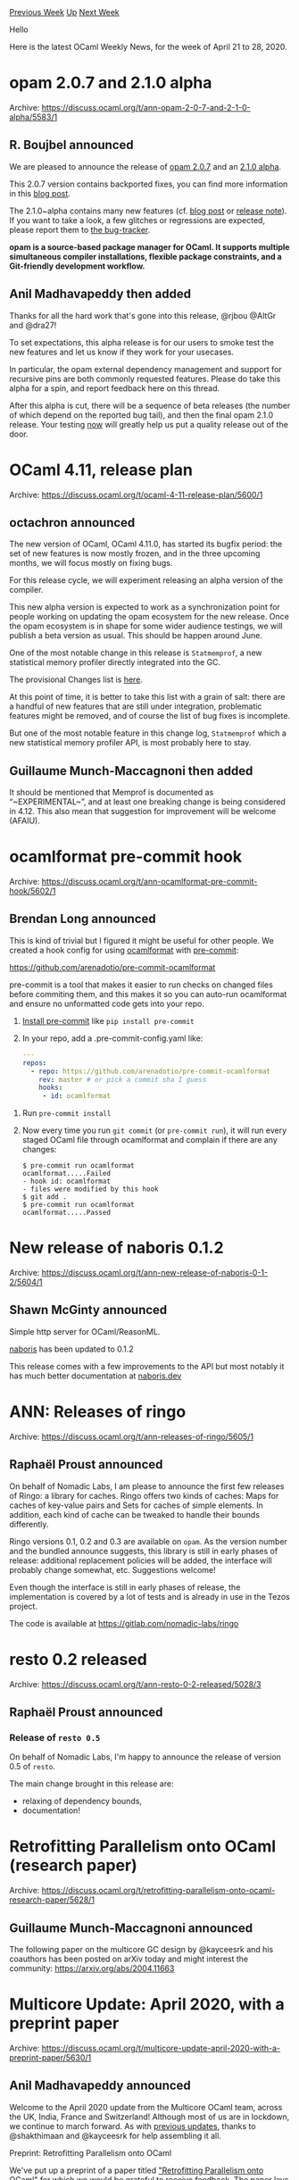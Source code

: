 #+OPTIONS: ^:nil
#+OPTIONS: html-postamble:nil
#+OPTIONS: num:nil
#+OPTIONS: toc:nil
#+OPTIONS: author:nil
#+HTML_HEAD: <style type="text/css">#table-of-contents h2 { display: none } .title { display: none } .authorname { text-align: right }</style>
#+HTML_HEAD: <style type="text/css">.outline-2 {border-top: 1px solid black;}</style>
#+TITLE: OCaml Weekly News
[[http://alan.petitepomme.net/cwn/2020.04.21.html][Previous Week]] [[http://alan.petitepomme.net/cwn/index.html][Up]] [[http://alan.petitepomme.net/cwn/2020.05.05.html][Next Week]]

Hello

Here is the latest OCaml Weekly News, for the week of April 21 to 28, 2020.

#+TOC: headlines 1


* opam 2.0.7 and 2.1.0 alpha
:PROPERTIES:
:CUSTOM_ID: 1
:END:
Archive: https://discuss.ocaml.org/t/ann-opam-2-0-7-and-2-1-0-alpha/5583/1

** R. Boujbel announced


We are pleased to announce the release of [[https://github.com/ocaml/opam/releases/tag/2.0.7][opam 2.0.7]] and an
[[https://github.com/ocaml/opam/releases/tag/2.1.0-alpha][2.1.0 alpha]].

This 2.0.7 version contains backported fixes, you can find more information in this [[https://opam.ocaml.org/blog/opam-2-0-7][blog
post]].

The 2.1.0~alpha contains many new features (cf. [[https://opam.ocaml.org/blog/opam-2-1-0-alpha/][blog post]] or
[[https://github.com/ocaml/opam/releases/tag/2.1.0-alpha][release note]]). If you want to take a look, a few glitches
or regressions are expected, please report them to [[https://github.com/ocaml/opam/issues][the bug-tracker]].

*opam is a source-based package manager for OCaml. It supports multiple simultaneous compiler installations, flexible package constraints, and a Git-friendly development workflow.*
      

** Anil Madhavapeddy then added


Thanks for all the hard work that's gone into this release, @rjbou @AltGr and @dra27!

To set expectations, this alpha release is for our users to smoke test the new features and let us know if they work
for your usecases.

In particular, the opam external dependency management and support for recursive pins are both commonly requested
features. Please do take this alpha for a spin, and report feedback here on this thread.

After this alpha is cut, there will be a sequence of beta releases (the number of which depend on the reported bug
tail), and then the final opam 2.1.0 release. Your testing _now_ will greatly help us put a quality release out of
the door.
      



* OCaml 4.11, release plan
:PROPERTIES:
:CUSTOM_ID: 2
:END:
Archive: https://discuss.ocaml.org/t/ocaml-4-11-release-plan/5600/1

** octachron announced


The new version of OCaml, OCaml 4.11.0, has started its bugfix period: the set of new features is now mostly frozen,
and in the three upcoming months, we will focus mostly on fixing bugs.

For this release cycle, we will experiment releasing an alpha version of the compiler.

This new alpha version is expected to work as a synchronization point for people working on updating the opam
ecosystem for the new release. Once the opam ecosystem is in shape for some wider audience testings, we will publish
a beta version as usual. This should be happen around June.

One of the most notable change in this release is ~Statmemprof~, a new statistical memory profiler directly
integrated into the GC.

The provisional Changes list is [[https://github.com/ocaml/ocaml/blob/4.11/Changes][here]].

At this point of time, it is better to take this list with a grain of salt: there are a handful of new features that
are still under integration, problematic features might be removed, and of course the list of bug fixes is
incomplete.

But one of the most notable feature in this change log, ~Statmemprof~ which a new statistical memory profiler API, is
most probably here to stay.
      

** Guillaume Munch-Maccagnoni then added


It should be mentioned that Memprof is documented as “~EXPERIMENTAL~”, and at least one breaking change is being
considered in 4.12. This also mean that suggestion for improvement will be welcome (AFAIU).
      



* ocamlformat pre-commit hook
:PROPERTIES:
:CUSTOM_ID: 3
:END:
Archive: https://discuss.ocaml.org/t/ann-ocamlformat-pre-commit-hook/5602/1

** Brendan Long announced


This is kind of trivial but I figured it might be useful for other people. We created a hook config for using
[[https://github.com/ocaml-ppx/ocamlformat#ocamlformat][ocamlformat]] with [[https://pre-commit.com/][pre-commit]]:

https://github.com/arenadotio/pre-commit-ocamlformat

pre-commit is a tool that makes it easier to run checks on changed files before commiting them, and this makes it so
you can auto-run ocamlformat and ensure no unformatted code gets into your repo.

 1. [[https://pre-commit.com/#install][Install pre-commit]] like ~pip install pre-commit~
 2. In your repo, add a .pre-commit-config.yaml like:
    #+begin_src yaml
    ---
    repos:
      - repo: https://github.com/arenadotio/pre-commit-ocamlformat
        rev: master # or pick a commit sha I guess
        hooks:
         - id: ocamlformat
    #+end_src
3. Run ~pre-commit install~
4. Now every time you run ~git commit~ (or ~pre-commit run~), it will run every staged OCaml file through ocamlformat and complain if there are any changes:
    #+begin_src shell
    $ pre-commit run ocamlformat
    ocamlformat.....Failed
    - hook id: ocamlformat
    - files were modified by this hook
    $ git add .
    $ pre-commit run ocamlformat
    ocamlformat.....Passed
    #+end_src
      



* New release of naboris 0.1.2
:PROPERTIES:
:CUSTOM_ID: 4
:END:
Archive: https://discuss.ocaml.org/t/ann-new-release-of-naboris-0-1-2/5604/1

** Shawn McGinty announced


Simple http server for OCaml/ReasonML.

[[https://naboris.dev][naboris]] has been updated to 0.1.2

This release comes with a few improvements to the API but most notably it has much better documentation at
[[https://naboris.dev][naboris.dev]]
      



* ANN: Releases of ringo
:PROPERTIES:
:CUSTOM_ID: 5
:END:
Archive: https://discuss.ocaml.org/t/ann-releases-of-ringo/5605/1

** Raphaël Proust announced


On behalf of Nomadic Labs, I am please to announce the first few releases of Ringo: a library for caches. Ringo
offers two kinds of caches: Maps for caches of key-value pairs and Sets for caches of simple elements. In addition,
each kind of cache can be tweaked to handle their bounds differently.

Ringo versions 0.1, 0.2 and 0.3 are available on ~opam~. As the version number and the bundled announce suggests,
this library is still in early phases of release: additional replacement policies will be added, the interface will
probably change somewhat, etc. Suggestions welcome!

Even though the interface is still in early phases of release, the implementation is covered by a lot of tests and is
already in use in the Tezos project.

The code is available at https://gitlab.com/nomadic-labs/ringo
      



* resto 0.2 released
:PROPERTIES:
:CUSTOM_ID: 6
:END:
Archive: https://discuss.ocaml.org/t/ann-resto-0-2-released/5028/3

** Raphaël Proust announced


*** Release of ~resto 0.5~

On behalf of Nomadic Labs, I'm happy to announce the release of version 0.5 of ~resto~.

The main change brought in this release are:
- relaxing of dependency bounds,
- documentation!
      



* Retrofitting Parallelism onto OCaml (research paper)
:PROPERTIES:
:CUSTOM_ID: 7
:END:
Archive: https://discuss.ocaml.org/t/retrofitting-parallelism-onto-ocaml-research-paper/5628/1

** Guillaume Munch-Maccagnoni announced


The following paper on the multicore GC design by @kayceesrk and his coauthors has been posted on arXiv today and
might interest the community:
https://arxiv.org/abs/2004.11663
      



* Multicore Update: April 2020, with a preprint paper
:PROPERTIES:
:CUSTOM_ID: 8
:END:
Archive: https://discuss.ocaml.org/t/multicore-update-april-2020-with-a-preprint-paper/5630/1

** Anil Madhavapeddy announced


Welcome to the April 2020 update from the Multicore OCaml team, across the UK, India, France and Switzerland!
Although most of us are in lockdown, we continue to march forward.  As with [[https://discuss.ocaml.org/tag/multicore-monthly][previous
updates]], thanks to @shakthimaan and @kayceesrk for help assembling
it all.

**** Preprint: Retrofitting Parallelism onto OCaml

We've put up a preprint of a paper titled [[https://arxiv.org/abs/2004.11663]["Retrofitting Parallelism onto OCaml" ]] for which we would be grateful to receive feedback.  The paper lays out the problem space for the multicore extension
of OCaml  and presents the design choices, implementation and evaluation of the  concurrent garbage collector (GC).

Note that this is *not a final paper* as it is currently under peer review, so any feedback given now can still be
incorporated.  Please use the e-mail contact details in the [[https://arxiv.org/pdf/2004.11663.pdf][pdf paper]] for
@kayceesrk and myself so we can aggregate (and acknowledge!) any such comments.

**** Rebasing Progress

The Multicore OCaml rebase from 4.06.1 has gained momentum.  We have successfully rebased the parallel-minor-GC all
the way onto the [[https://github.com/ocaml-multicore/ocaml-multicore/tree/parallel_minor_gc_4_09][4.09 OCaml trees]].
We will publish updated opam packages when we get to the recently branched 4.11 in the next couple of weeks.

Rebasing complex features like this is a "slow and steady" process due to the number of intermediate conflicts and
bootstrapping, so we will not be publishing opam packages for every intermediate version -- instead, the 4.11 trees
will form the new "stable base" for any PRs.

**** Higher-level Domainslib API

A thread from [[https://discuss.ocaml.org/t/multicore-ocaml-march-2020-update/5406/8][last month's update]] on building
a parallel raytracer led to some useful advancements in the
[[https://github.com/ocaml-multicore/domainslib][domainslib]] library to provide async/await-style task support. See
the updates below for more details.

There is also an interesting discussion on
[[https://github.com/ocaml-multicore/ocaml-multicore/issues/324][ocaml-multicore/ocaml-multicore#324]] about how to go
about profiling and optimising your own small programs.  More experiments with parallel algorithms with different
scheduling properties would be most useful at this time.

**** Upstreamed features in 4.11

The [[https://discuss.ocaml.org/t/ocaml-4-11-release-plan/5600][4.11 release has recently branched]] and has the
following multicore-relevant changes in it:

- A concurrency-safe marshalling implementation (originally in [[https://github.com/ocaml/ocaml/pull/9293][ocaml#9293]], then implemented again in [[https://github.com/ocaml/ocaml/pull/9353][ocaml#9353]]). This will have a slight speed hit to marshalling-heavy programs, so feedback on trying this in your projects with 4.11 will be appreciated to the upstream OCaml issue tracker.
- A runtime eventlog tracing system using the CTF format is on the verge of being merged in 4.11 over in [[https://github.com/ocaml/ocaml/pull/9082][ocaml#9082]].  This will also be of interest to those who need sequential program profiling, and is a generalisation of the infrastructure that was essential to our development of the multicore GC.  If anyone is interested in helping with hacking on the OCaml side of CTF support to build clients, please get in touch with me or @kayceesrk.

In addition to the above highlights, we have also been making continuous improvements and additions to the Sandmark
benchmarking test infrastructure. The various ongoing and completed tasks are provided below for your reference.

*** Multicore OCaml

**** Ongoing

- [[https://github.com/ocaml-multicore/ocaml-multicore/tree/parallel_minor_gc_4_09][ocaml-multicore/ocaml-multicore]] Promote Multicore OCaml to trunk

  The rebasing of Multicore OCaml from 4.06 to 4.10 is being worked, and we are now at 4.09! In a few weeks, we expect to complete the rebase to the latest trunk release.
- [[https://github.com/ocaml-multicore/eventlog-tools][ocaml-multicore/eventlog-tools]]: OCaml Eventlog Tools

  A project that provides a set of tools for runtime tracing for OCaml 4.11.0 and higher has been created. This includes a simple OCaml decoder for eventlog's trace and a built-in chrome converter tool.
- [[https://github.com/ocaml-multicore/domainslib/pull/5][ocaml-multicore/domainslib#5]] Add parallel_scan to domainslib

  A [[https://en.wikipedia.org/wiki/Prefix_sum#Shared_memory:_Two-level_algorithm][parallel_scan]]  implementation that uses the Task API with prefix_sum and summed_area_table has now been added to the Domain-level Parallel Programming library for Multicore OCaml (domainslib) library.

**** Completed

The following PRs have been merged into Multicore OCaml and its ecosystem projects:

- [[https://github.com/ocaml-multicore/ocaml-multicore/pull/328][ocaml-multicore/ocaml-multicore#328]]
  Multicore compiler with Flambda

  Support for Flambda has been merged into the Multicore OCaml project repository. The translation is now performed at cmmgen instead of lambda for clambda conversion.
- [[https://github.com/ocaml-multicore/ocaml-multicore/issues/324][ocaml-multicore/ocaml-multicore#324]]
  Optimizing a Multicore program

  The following [[https://github.com/ocaml-multicore/ocaml-multicore/issues/324#issuecomment-610183856][documentation]] provides a detailed example on how to do performance debugging for a Multicore program to improve the runtime performance.
- [[https://github.com/ocaml-multicore/ocaml-multicore/pull/325][ocaml-multicore/ocaml-multicore#325]]
  Added eventlog_to_latencies.py script

  A script to generate a latency report from an eventlog has now been  included in the ocaml-multicore repository.
- [[https://github.com/ocaml-multicore/domainslib/pull/4][ocaml-multicore/domainslib#4]]
  Add support for task_pools

  The domainslib library now has support for work-stealing task pools with async/await parallelism. You are encouraged to try the [[https://github.com/ocaml-multicore/domainslib/tree/task_pool/test][examples]].

*** Benchmarking

A number of new benchmarks are being ported to the [[https://github.com/ocaml-bench/sandmark][Sandmark]] performance
benchmarking test suite.

- [[https://github.com/ocaml-bench/sandmark/pull/104][ocaml-bench/sandmark#104]]
  Added python pip3 dependency

  A check_dependency function has now been defined in the Makefile along with a list of dependencies and pip packages for Ubuntu. You can now run ~make depend~ prior to building the benchmark suite to ensure that you have the required software. The ~python3-pip~ package has been added to the list of dependencies.
- [[https://github.com/ocaml-bench/sandmark/issues/96][ocaml-bench/sandmark#96]]
  Sandmark Analyze notebooks

  The setup, builds and execution scripts for developer branches on bench2.ocamllabs.io have been migrated to winter.ocamllabs.io.

  A UI and automated script driven notebooks for analyzing sequential bench results is being worked upon.
- [[https://github.com/ocaml-bench/sandmark/pull/108][ocaml-bench/sandmark#108]]
  Porting mergesort and matrix multiplication using Task Pool API library

  This is an on-going PR to implement merge sort and matrix_multiplication using ~parallel_for~.
- [[https://github.com/Sudha247/cubicle/tree/add-multicore][cubicle]]

  ~Cubicle~ is a model checker and an automatic SMT theorem prover. At present, it is being ported to Multicore OCaml, and this is a work in progress.
- [[https://github.com/athas/raytracers/pull/6][raytracers]]

  Raytracers is a repository that contains ray tracer implementation for different parallel functional programming languages. The OCaml implementation has now been updated to use the new ~Domainslib.Task~ API.

  Also, a few [[https://github.com/kayceesrk/raytracers/blob/flambda/ocaml/myocamlbuild.ml][experiments]] were performed on flambda parameters for the Multicore raytracer which gives around 25% speedup, but it does not yet remove the boxing of floats. The experiments are to be repeated with a merge against the wip flambda2 trees on 4.11, that removes float boxing.

*** OCaml

**** Ongoing

- [[https://github.com/ocaml/ocaml/pull/9082][ocaml/ocaml#9082]]
  Eventlog tracing system

  A substantial number of commits have gone into this PR based on reviews and feedback. These include updates to the configure script, handling warnings and exceptions, adding build support for Windows, removing unused code and coding style changes. This patch will be cherry-picked for the 4.11 release.

**** Completed

- [[https://github.com/ocaml/ocaml/pull/9353][ocaml/ocaml#9353]]
  Reimplement ~output_value~ using a hash table to detect sharing

  This PR which implements a hash table and bit vector as required for Multicore OCaml has been merged to 4.11.

Our thanks as always go to all the OCaml developers and users in the community for their continued support, and
contribution to the project!

*** Acronyms

- API: Application Programming Interface
- GC: Garbage Collector
- PIP: Pip Installs Python
- PR: Pull Request
- SMT: Satisfiability Modulo Theories
- UI: User Interface
      



* Why did Core remove polymorphic comparison operators in OCaml 4.10.0?
:PROPERTIES:
:CUSTOM_ID: 9
:END:
Archive: https://discuss.ocaml.org/t/why-did-core-remove-polymorphic-comparison-operators-in-ocaml-4-10-0/5633/1

** Trung Ta asked


I'm using the Core library in a project, and recently when I upgraded my OCaml from 4.08.1 to 4.10.0, plenty of
compilation errors suddenly appears for comparison expressions like:

    ~if (xs = []) then ...~   or  ~if (x = true) then ...~

I saw that this change was discussed in this
[[https://discuss.ocaml.org/t/monomorphic-comparison-operator-of-janestreet-base-library/1585][thread]] about
monomorphic comparison operators in Base, but did not expect that Core would make it a default behavior.

So I'd like to ask since which version that Core removed such polymorphic comparison operators?
(I couldn't find it in release notes of Core)

Also, if I defined a sum type like ~type ternary = True | False | Unkn~, what will be a correct way to write ~if (x =
True) then ...~ (which is allowed in the new Core)?

I can temporarily fix by writing ~if (x == True) then ...~, but using ~==~ doesn't seem correct, since ~==~ is about
comparing physical objects...

Thanks for spending your time to check my question.
      

** Aaron L. Zeng replied


The change was announced in https://discuss.ocaml.org/t/ann-v0-13-release-of-jane-street-packages/4735, although
unfortunately it doesn't look like the CHANGES.md file was updated in the repo.  I would consider the thread to be
the canonical announcement.

#+begin_quote
Also, if I defined a sum type like ~type ternary = True | False | Unkn~ , what will be a correct way to write ~if (x
= True) then ...~ (which is allowed in the new Core)?
#+end_quote

Here's a few suggestions:

1. Define equality/compare functions using [[https://github.com/janestreet/ppx_compare][~ppx_compare~]]
   #+begin_src ocaml
   type ternary = True | False | Unkn [@@deriving equal]

   let f x = if (equal_ternary x True) then ...
   #+end_src
2. Define equality/compare functions manually
   #+begin_src ocaml
   let equal_ternary t1 t2 =
     match t1, t2 with
     | True, True | False, False | Unkn, Unkn -> true
     | _ -> false
   #+end_src
3. Explicitly request polymorphic comparison operators using the ~Poly~ module:
   #+begin_src ocaml
   let f x = if (Poly.(=) x True) then ...
   #+end_src
      

** Trung said and Aaron L. Zeng replied


#+begin_quote
btw,

#+begin_src ocaml
type ternary = True | False | Unkn [@@deriving equal]
#+end_src

should be: ~[@@deriving eq]~
#+end_quote

That depends on which preprocessor you are using.  ~[@@deriving equal]~ comes from ppx_compare, whereas ~[@@deriving
eq]~ comes from [[https://github.com/ocaml-ppx/ppx_deriving][ppx_deriving]].  Base/Core and the like have better
support for the former, which is a Jane Street project, although you can feel free to use the latter---the naming
conventions are different, so it may not be as convenient.
      



* New release of js_of_ocaml 3.6.0
:PROPERTIES:
:CUSTOM_ID: 10
:END:
Archive: https://discuss.ocaml.org/t/ann-new-release-of-js-of-ocaml-3-6-0/5634/1

** Hhugo announced


I'm pleased to announce the release [[https://github.com/ocsigen/js_of_ocaml][Js_of_ocaml]] 3.6.0.

Js_of_ocaml is a compiler from OCaml bytecode to JavaScript. It makes it possible to run pure OCaml programs in
JavaScript environment like browsers and Node.js.

Try it [[https://ocsigen.org/js_of_ocaml/3.6.0/manual/files/toplevel/index.html][online]].

Notable changes:
- The ~js_of_ocaml~ compiler now accepts sub-commands (link, build-runtime, build-fs, ..). The plan for future versions is to remove other binary (e.g. jsoo_link) and consolidate everything inside the ~js_of_ocaml~ binary itself.
- The standard JavaScript runtime is now embedded in the compiler (findlib is no longer needed to locate it)
- Add support for the Str library (Regular expressions and high-level string processing) shipped with the OCaml compiler
- Change memory representation of ~Int64.t~ (you might need to update your JavaScript stubs)
- Many bug fixes (thanks to many more tests)
      

** Kirill Alexander Khalitov asked and Hhugo replied


#+begin_quote
1 Does the project have roadmap?
#+end_quote

There is no official roadmap, the project evolves based on issues, requests and contributions.
You can take a look at some of the [[https://github.com/ocsigen/js_of_ocaml/issues?q=is%3Aopen+is%3Aissue+label%3Aenhancement][Github
issues]]

#+begin_quote
2 Is the project generally exists only for Ocsigen needs?
#+end_quote

js_of_ocaml is used by various projects, not only Ocsigen. See [[https://github.com/janestreet/bonsai][Bonsai]],
[[https://github.com/Sketch-sh/sketch-sh][sketch-sh]] or [[https://github.com/jscoq/jscoq][jscoq]] for instance.

#+begin_quote
3 Will it be adopted for modern front-end development (commonjs/esmodules compatibility for working with existing
building tools ex. webpack, etc).
#+end_quote

Being more friendly with the JavaScript ecosystem as been discussed here and there in the past but little has been
done, possibly by lack of interest or use cases.

#+begin_quote
4 Does the project competing with bucklescript?
#+end_quote

I don't think so. The two projects have different goals and different audience. One of Js_of_ocaml main goal is to
stay as close as possible to the official OCaml semantic, allowing to leverage existing OCaml libraries without any
modification.

#+begin_quote
5 Why not to do ocaml to js compiler tools (based on js_of_ocaml and bucklescript experience) that combine possibility of using native ocaml and js libraries across back-end and front-end like implemented in Scala.js/Fable F#?
#+end_quote

I don't understand this question. I would expect both js_of_ocaml and bucklescript to be like Scala.js/Fable F# in
their own way.
      

** Kirill Alexander Khalitov then said


I mean what Scala.js/Fable F# allows to use the most native libraries (not all) and JS ones (from npm registry or
from custom JS module) in one project (ex. front-end). But in case of js_of_ocaml we limited to native OCaml libs and
"HTML scripts" (not JS compatible modules). For bucklescript case we have whole JS ecosystem but have no access to
useful native libs from opam registry.
      

** Xavier Van de Woestyne replied


In Js_of_OCaml, you can deal with JavaScript's module (and npm/yarn), using for example:

#+begin_src ocaml
(* val require : string -> 'a *)
let require module_name =
  let open Js.Unsafe in
  fun_call
    (js_expr "require")
    [|inject (Js.string module_name)|]
#+end_src
      



* Other OCaml News
:PROPERTIES:
:CUSTOM_ID: 11
:END:
** From the ocamlcore planet blog


Here are links from many OCaml blogs aggregated at [[http://ocaml.org/community/planet/][OCaml Planet]].

- [[http://math.andrej.com/2020/04/28/every-theorem-prover/][Every proof assistant]]
- [[http://www.ocamlpro.com/2020/04/21/opam-2-0-7-release/][opam 2.0.7 release]]
- [[http://www.ocamlpro.com/2020/04/21/opam-2-1-0-alpha-is-here/][opam 2.1.0 alpha is here!]]
      



* Old CWN
:PROPERTIES:
:UNNUMBERED: t
:END:

If you happen to miss a CWN, you can [[mailto:alan.schmitt@polytechnique.org][send me a message]] and I'll mail it to you, or go take a look at [[http://alan.petitepomme.net/cwn/][the archive]] or the [[http://alan.petitepomme.net/cwn/cwn.rss][RSS feed of the archives]].

If you also wish to receive it every week by mail, you may subscribe [[http://lists.idyll.org/listinfo/caml-news-weekly/][online]].

#+BEGIN_authorname
[[http://alan.petitepomme.net/][Alan Schmitt]]
#+END_authorname
